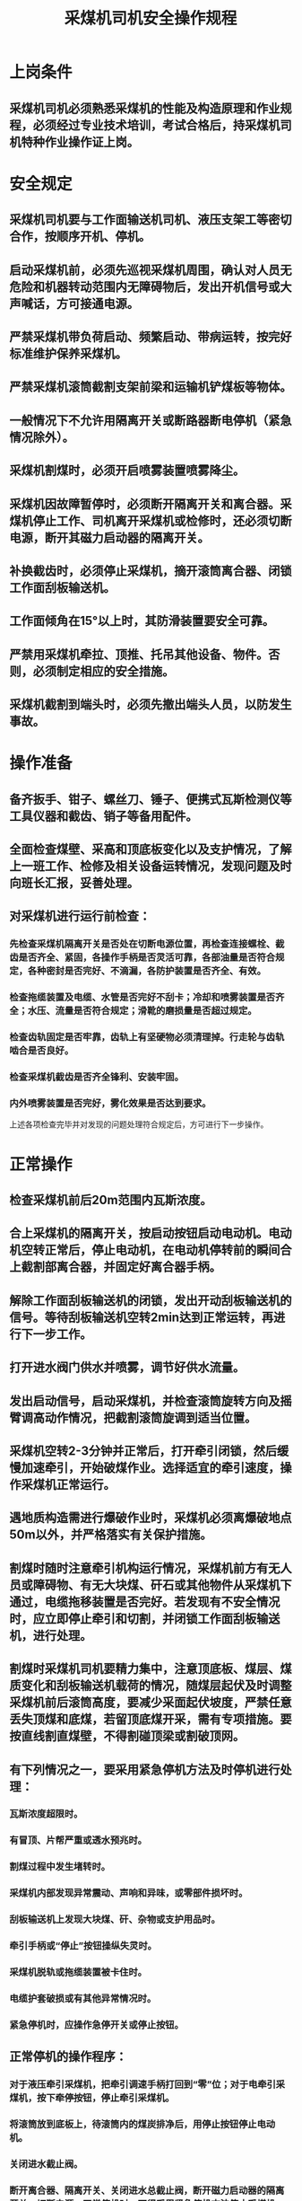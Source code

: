 :PROPERTIES:
:ID:       0b86c50a-8711-41e0-b4b6-8c15e2ae805d
:END:
#+title: 采煤机司机安全操作规程
* 上岗条件
** 采煤机司机必须熟悉采煤机的性能及构造原理和作业规程，必须经过专业技术培训，考试合格后，持采煤机司机特种作业操作证上岗。
* 安全规定
** 采煤机司机要与工作面输送机司机、液压支架工等密切合作，按顺序开机、停机。
** 启动采煤机前，必须先巡视采煤机周围，确认对人员无危险和机器转动范围内无障碍物后，发出开机信号或大声喊话，方可接通电源。
** 严禁采煤机带负荷启动、频繁启动、带病运转，按完好标准维护保养采煤机。
** 严禁采煤机滚筒截割支架前梁和运输机铲煤板等物体。
** 一般情况下不允许用隔离开关或断路器断电停机（紧急情况除外）。
** 采煤机割煤时，必须开启喷雾装置喷雾降尘。
** 采煤机因故障暂停时，必须断开隔离开关和离合器。采煤机停止工作、司机离开采煤机或检修时，还必须切断电源，断开其磁力启动器的隔离开关。
** 补换截齿时，必须停止采煤机，摘开滚筒离合器、闭锁工作面刮板输送机。
** 工作面倾角在15°以上时，其防滑装置要安全可靠。
** 严禁用采煤机牵拉、顶推、托吊其他设备、物件。否则，必须制定相应的安全措施。
** 采煤机截割到端头时，必须先撤出端头人员，以防发生事故。
* 操作准备
** 备齐扳手、钳子、螺丝刀、锤子、便携式瓦斯检测仪等工具仪器和截齿、销子等备用配件。
** 全面检查煤壁、采高和顶底板变化以及支护情况，了解上一班工作、检修及相关设备运转情况，发现问题及时向班长汇报，妥善处理。
** 对采煤机进行运行前检查：
*** 先检查采煤机隔离开关是否处在切断电源位置，再检查连接螺栓、截齿是否齐全、紧固，各操作手柄是否灵活可靠，各部油量是否符合规定，各种密封是否完好、不滴漏，各防护装置是否齐全、有效。
*** 检查拖缆装置及电缆、水管是否完好不刮卡；冷却和喷雾装置是否齐全；水压、流量是否符合规定；滑靴的磨损量是否超过规定。
*** 检查齿轨固定是否牢靠，齿轨上有坚硬物必须清理掉。行走轮与齿轨啮合是否良好。
*** 检查采煤机截齿是否齐全锋利、安装牢固。
*** 内外喷雾装置是否完好，雾化效果是否达到要求。
上述各项检查完毕并对发现的问题处理符合规定后，方可进行下一步操作。
* 正常操作
** 检查采煤机前后20m范围内瓦斯浓度。
** 合上采煤机的隔离开关，按启动按钮启动电动机。电动机空转正常后，停止电动机，在电动机停转前的瞬间合上截割部离合器，并固定好离合器手柄。
** 解除工作面刮板输送机的闭锁，发出开动刮板输送机的信号。等待刮板输送机空转2min达到正常运转，再进行下一步工作。
** 打开进水阀门供水并喷雾，调节好供水流量。
** 发出启动信号，启动采煤机，并检查滚筒旋转方向及摇臂调高动作情况，把截割滚筒旋调到适当位置。
** 采煤机空转2-3分钟并正常后，打开牵引闭锁，然后缓慢加速牵引，开始破煤作业。选择适宜的牵引速度，操作采煤机正常运行。
** 遇地质构造需进行爆破作业时，采煤机必须离爆破地点50m以外，并严格落实有关保护措施。
** 割煤时随时注意牵引机构运行情况，采煤机前方有无人员或障碍物、有无大块煤、矸石或其他物件从采煤机下通过，电缆拖移装置是否完好。若发现有不安全情况时，应立即停止牵引和切割，并闭锁工作面刮板输送机，进行处理。
** 割煤时采煤机司机要精力集中，注意顶底板、煤层、煤质变化和刮板输送机载荷的情况，随煤层起伏及时调整采煤机前后滚筒高度，要减少采面起伏坡度，严禁任意丢失顶煤和底煤，若留顶底煤开采，需有专项措施。要按直线割直煤壁，不得割碰顶梁或割破顶网。
** 有下列情况之一，要采用紧急停机方法及时停机进行处理：
*** 瓦斯浓度超限时。
*** 有冒顶、片帮严重或透水预兆时。
*** 割煤过程中发生堵转时。
*** 采煤机内部发现异常震动、声响和异味，或零部件损坏时。
*** 刮板输送机上发现大块煤、矸、杂物或支护用品时。
*** 牵引手柄或“停止”按钮操纵失灵时。
*** 采煤机脱轨或拖缆装置被卡住时。
*** 电缆护套破损或有其他异常情况时。
*** 紧急停机时，应操作急停开关或停止按钮。
** 正常停机的操作程序：
*** 对于液压牵引采煤机，把牵引调速手柄打回到“零”位；对于电牵引采煤机，按下牵停按钮，停止牵引采煤机。
*** 将滚筒放到底板上，待滚筒内的煤炭排净后，用停止按钮停止电动机。
*** 关闭进水截止阀。
*** 断开离合器、隔离开关、关闭进水总截止阀，断开磁力启动器的隔离开关，切断电源。正常停机时，不得采用紧急停机方法停止采煤机。
* 特殊操作
** 双滚筒采煤机进刀方式，采用端头斜切进刀方式：
*** 采煤机在机头（机尾）沿工作面运输机弯曲段向机尾（机头）牵引进刀，使采煤机前、后滚筒截深均达到0.6m后停止牵引。
*** 推移输送机，使其成为一条直线。
*** 调整采煤机前、后滚筒，牵引采煤机向机头（机尾）割通三角煤，到机头（机尾）后停止牵引。
*** 调整采煤机前、后滚筒，牵引采煤机向机尾（机头）通长割煤，端头斜切进刀距离不少于35m。
** 停机操作结束后，清扫机器各部煤尘，待工作面刮板输送机的煤拉净及推移完刮板输送机后，发出停止刮板输送机的信号。
* 收尾工作
向接班司机详细交待本班采煤机运行状况、出现的故障、存在的问题。按规定填写设备运行记录。
